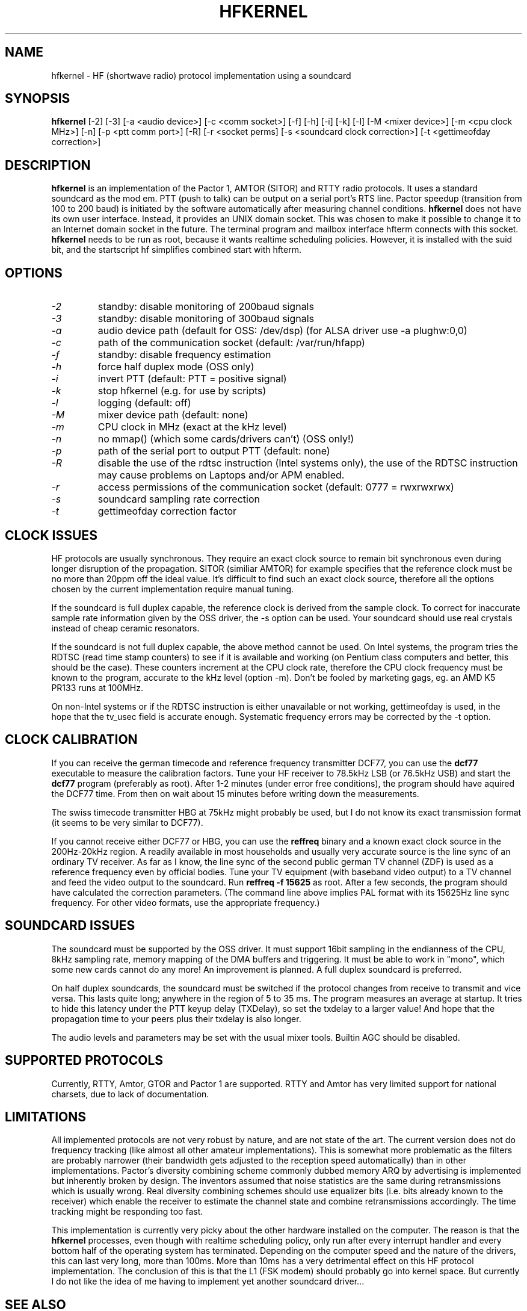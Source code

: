 .TH HFKERNEL 1 02/15/07
.CM 1
.SH "NAME"
hfkernel \- HF (shortwave radio) protocol implementation using a soundcard
.SH "SYNOPSIS"
.B hfkernel
[-2] [-3] [-a <audio device>] [-c <comm socket>] [-f] [-h]
[-i] [-k] [-l] [-M <mixer device>] [-m <cpu clock MHz>] 
[-n] [-p <ptt comm port>] [-R] [-r <socket perms] 
[-s <soundcard clock correction>] [-t <gettimeofday correction>]
.SH "DESCRIPTION"
.B hfkernel
is an implementation of the Pactor 1, AMTOR (SITOR) and RTTY radio
protocols. It uses a standard soundcard as the mod em. PTT (push to
talk) can be output on a serial port's RTS line. Pactor speedup
(transition from 100 to 200 baud) is initiated by the software
automatically after measuring channel conditions.
.B hfkernel
does not have its own user interface. Instead, it provides an UNIX
domain socket. This was chosen to make it possible to change it to an
Internet domain socket in the future. The terminal program and mailbox
interface hfterm connects with this socket.
.B hfkernel
needs to be run as root, because it wants realtime scheduling policies.
However, it is installed with the suid bit, and the startscript hf
simplifies combined start with hfterm.
.SH "OPTIONS"
.TP
.I \-2
standby: disable monitoring of 200baud signals
.TP
.I \-3
standby: disable monitoring of 300baud signals
.TP
.I \-a
audio device path (default for OSS: /dev/dsp)
(for ALSA driver use -a plughw:0,0)
.TP
.I \-c
path of the communication socket (default: /var/run/hfapp)
.TP
.I \-f
standby: disable frequency estimation
.TP
.I \-h
force half duplex mode (OSS only)
.TP
.I \-i
invert PTT (default: PTT = positive signal)
.TP
.I \-k
stop hfkernel (e.g. for use by scripts)
.TP
.I \-l
logging (default: off)
.TP
.I \-M
mixer device path (default: none)
.TP
.I \-m
CPU clock in MHz (exact at the kHz level)
.TP
.I \-n
no mmap() (which some cards/drivers can't) (OSS only!)
.TP
.I \-p
path of the serial port to output PTT (default: none)
.TP
.I \-R
disable the use of the rdtsc instruction (Intel systems only), the use of
the RDTSC instruction may cause problems on Laptops and/or APM enabled.
.TP
.I \-r
access permissions of the communication socket (default: 0777 = rwxrwxrwx)
.TP
.I \-s
soundcard sampling rate correction
.TP
.I \-t
gettimeofday correction factor
.SH "CLOCK ISSUES"
HF protocols are usually synchronous. They require an exact clock source
to remain bit synchronous even during longer disruption of the
propagation. SITOR (similiar AMTOR) for example specifies that the
reference clock must be no more than 20ppm off the ideal value. It's
difficult to find such an exact clock source, therefore all the options
chosen by the current implementation require manual tuning.
.PP
If the soundcard is full duplex capable, the reference clock is derived
from the sample clock. To correct for inaccurate sample rate information
given by the OSS driver, the -s option can be used. Your soundcard
should use real crystals instead of cheap ceramic resonators.
.PP
If the soundcard is not full duplex capable, the above method
cannot be used. On Intel systems, the program tries the RDTSC (read time
stamp counters) to see if it is available and working (on Pentium class
computers and better, this should be the case). These counters increment
at the CPU clock rate, therefore the CPU clock frequency must be known
to the program, accurate to the kHz level (option -m). Don't be fooled
by marketing gags, eg. an AMD K5 PR133 runs at 100MHz. 
.PP 
On non-Intel systems or if the RDTSC instruction is either unavailable
or not working, gettimeofday is used, in the hope that the tv_usec field
is accurate enough. Systematic frequency errors may be corrected by the
-t option.
.SH "CLOCK CALIBRATION"
If you can receive the german timecode and reference frequency
transmitter DCF77, you can use the 
.B dcf77
executable to measure the calibration factors. Tune your HF
receiver to 78.5kHz LSB (or 76.5kHz USB) and start the
.B dcf77
program (preferably as root). After 1-2 minutes (under error
free conditions), the program should have aquired the DCF77
time. From then on wait about 15 minutes before writing down
the measurements.
.PP
The swiss timecode transmitter HBG at 75kHz might probably be used,
but I do not know its exact transmission format (it seems to be
very similar to DCF77).
.PP
If you cannot receive either DCF77 or HBG, you can use the
.B reffreq
binary and a known exact clock source in the 200Hz-20kHz region.
A readily available in most households and usually very accurate
source is the line sync of an ordinary TV receiver. As far as
I know, the line sync of the second public german TV channel
(ZDF) is used as a reference frequency even by official
bodies. Tune your TV equipment (with baseband video output)
to a TV channel and feed the video output to the soundcard.
Run 
.B "reffreq \-f 15625"
as root. After a few seconds, the program should have
calculated the correction parameters. (The command line above
implies PAL format with its 15625Hz line sync frequency.
For other video formats, use the appropriate frequency.)
.SH "SOUNDCARD ISSUES"
The soundcard must be supported by the OSS driver. It must support 16bit
sampling in the endianness of the CPU, 8kHz sampling rate, memory
mapping of the DMA buffers and triggering. It must be able to work in
"mono", which some new cards cannot do any more! An improvement is
planned. A full duplex soundcard is preferred.
.PP
On half duplex soundcards, the soundcard must be switched if the
protocol changes from receive to transmit and vice versa.
This lasts quite long; anywhere in the region of 5 to 35 ms.
The program measures an average at startup. It tries to hide
this latency under the PTT keyup delay (TXDelay), so set
the txdelay to a larger value! And hope that the propagation
time to your peers plus their txdelay is also longer.
.PP
The audio levels and parameters may be set with the usual mixer tools.
Builtin AGC should be disabled.
.SH "SUPPORTED PROTOCOLS"
Currently, RTTY, Amtor, GTOR and Pactor 1 are supported. RTTY and Amtor
has very limited support for national charsets, due to lack of
documentation.
.SH "LIMITATIONS"
All implemented protocols are not very robust by nature, and are not state
of the art. The current version does not do frequency tracking (like almost
all other amateur implementations). This is somewhat more problematic as the
filters are probably narrower (their bandwidth gets adjusted to the reception
speed automatically) than in other implementations. Pactor's diversity
combining scheme commonly dubbed memory ARQ by advertising is implemented
but inherently broken by design. The inventors assumed that noise statistics
are the same during retransmissions which is usually wrong. Real diversity
combining schemes should use equalizer bits (i.e. bits already known to the
receiver) which enable the receiver to estimate the channel state and combine
retransmissions accordingly. The time tracking might be responding too fast.
.PP
This implementation is currently very picky about the other hardware
installed on the computer. The reason is that the
.B hfkernel
processes, even though with realtime scheduling policy, only run after
every interrupt handler and every bottom half of the operating system has
terminated. Depending on the computer speed and the nature of the drivers,
this can last very long, more than 100ms. More than 10ms has a very
detrimental effect on this HF protocol implementation. The conclusion
of this is that the L1 (FSK modem) should probably go into kernel space.
But currently I do not like the idea of me having to implement yet
another soundcard driver...
.SH "SEE ALSO"
The documentation on the pactor 1 protocol, the CCIR document defining
SITOR (AMTOR), OSS and ALSA programming docs. 
More and recent version's documentation in /usr/share/doc/packages/hf !
man hf, man hfterm, man dcf77rx, man dcf77gen 
and this manpage are short introductions and 
can not be not actualized regularly!
.SH BUGS
or misfeatures will surely be found...
.SH AUTHORS
Thomas M. Sailer, HB9JNX/AE4WA, sailer@ife.ee.ethz.ch
graphical interface hfterm improved by Ralf-Axel Krystof, DF3JRK, df3jrk@gmx.de
and Guenther Montag, DL4MGE, dl4mge@darc.de
.B ... have a lot of fun !!!
